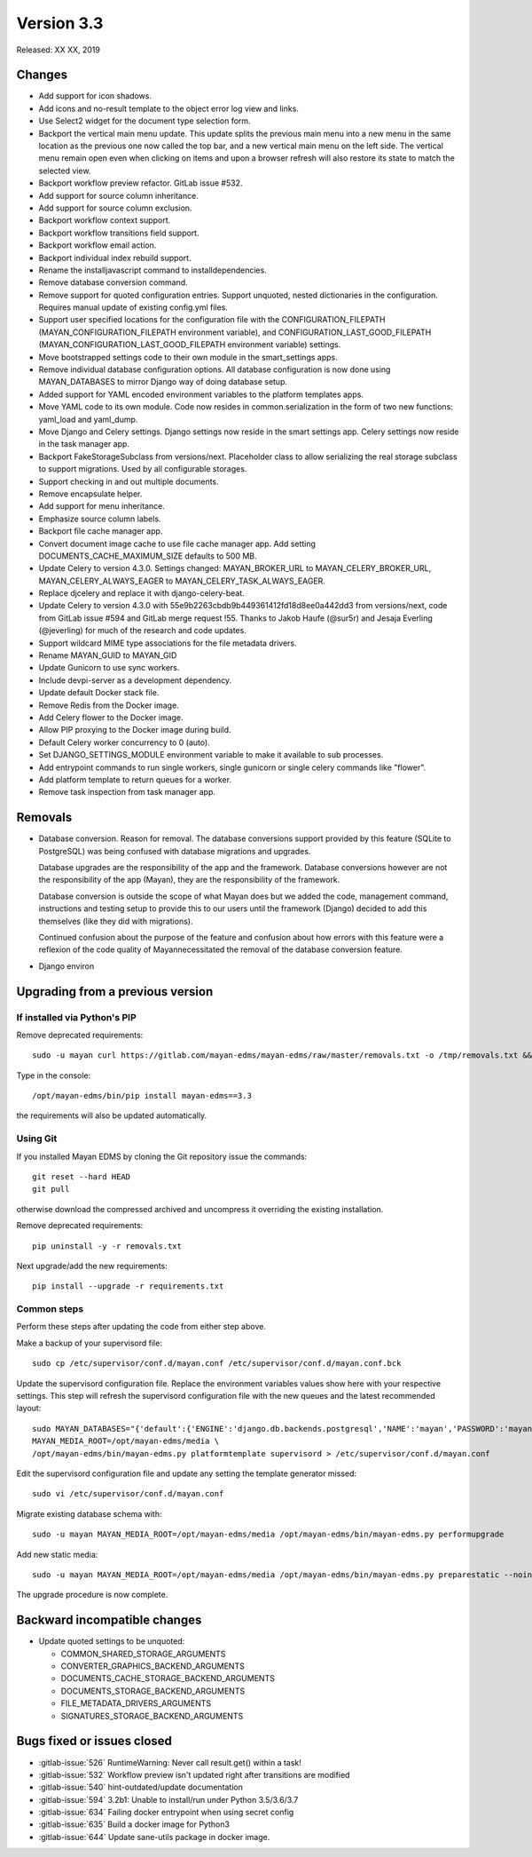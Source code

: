 Version 3.3
===========

Released: XX XX, 2019


Changes
-------

- Add support for icon shadows.
- Add icons and no-result template to the object error log view and
  links.
- Use Select2 widget for the document type selection form.
- Backport the vertical main menu update. This update splits the previous
  main menu into a new menu in the same location as the previous one
  now called the top bar, and a new vertical main menu on the left side.
  The vertical menu remain open even when clicking on items and upon
  a browser refresh will also restore its state to match the selected
  view.
- Backport workflow preview refactor. GitLab issue #532.
- Add support for source column inheritance.
- Add support for source column exclusion.
- Backport workflow context support.
- Backport workflow transitions field support.
- Backport workflow email action.
- Backport individual index rebuild support.
- Rename the installjavascript command to installdependencies.
- Remove database conversion command.
- Remove support for quoted configuration entries. Support unquoted,
  nested dictionaries in the configuration. Requires manual
  update of existing config.yml files.
- Support user specified locations for the configuration file with the
  CONFIGURATION_FILEPATH (MAYAN_CONFIGURATION_FILEPATH environment variable), and
  CONFIGURATION_LAST_GOOD_FILEPATH
  (MAYAN_CONFIGURATION_LAST_GOOD_FILEPATH environment variable) settings.
- Move bootstrapped settings code to their own module in the smart_settings apps.
- Remove individual database configuration options. All database configuration
  is now done using MAYAN_DATABASES to mirror Django way of doing database setup.
- Added support for YAML encoded environment variables to the platform
  templates apps.
- Move YAML code to its own module. Code now resides in common.serialization
  in the form of two new functions: yaml_load and yaml_dump.
- Move Django and Celery settings. Django settings now reside in the smart
  settings app. Celery settings now reside in the task manager app.
- Backport FakeStorageSubclass from versions/next. Placeholder class to allow
  serializing the real storage subclass to support migrations.
  Used by all configurable storages.
- Support checking in and out multiple documents.
- Remove encapsulate helper.
- Add support for menu inheritance.
- Emphasize source column labels.
- Backport file cache manager app.
- Convert document image cache to use file cache manager app.
  Add setting DOCUMENTS_CACHE_MAXIMUM_SIZE defaults to 500 MB.
- Update Celery to version 4.3.0. Settings changed:
  MAYAN_BROKER_URL to MAYAN_CELERY_BROKER_URL,
  MAYAN_CELERY_ALWAYS_EAGER to MAYAN_CELERY_TASK_ALWAYS_EAGER.
- Replace djcelery and replace it with django-celery-beat.
- Update Celery to version 4.3.0 with 55e9b2263cbdb9b449361412fd18d8ee0a442dd3
  from versions/next, code from GitLab issue #594 and GitLab merge request !55.
  Thanks to Jakob Haufe (@sur5r) and Jesaja Everling (@jeverling)
  for much of the research and code updates.
- Support wildcard MIME type associations for the file metadata drivers.
- Rename MAYAN_GUID to MAYAN_GID
- Update Gunicorn to use sync workers.
- Include devpi-server as a development dependency.
- Update default Docker stack file.
- Remove Redis from the Docker image.
- Add Celery flower to the Docker image.
- Allow PIP proxying to the Docker image during build.
- Default Celery worker concurrency to 0 (auto).
- Set DJANGO_SETTINGS_MODULE environment variable to make it
  available to sub processes.
- Add entrypoint commands to run single workers, single gunicorn
  or single celery commands like "flower".
- Add platform template to return queues for a worker.
- Remove task inspection from task manager app.


Removals
--------

- Database conversion. Reason for removal. The database conversions support
  provided by this feature (SQLite to PostgreSQL) was being confused with
  database migrations and upgrades.

  Database upgrades are the responsibility of the app and the framework.
  Database conversions however are not the responsibility of the app (Mayan),
  they are the responsibility of the framework.

  Database conversion is outside the scope of what Mayan does but we added
  the code, management command, instructions and testing setup to provide
  this to our users until the framework (Django) decided to add this
  themselves (like they did with migrations).

  Continued confusion about the purpose of the feature and confusion about
  how errors with this feature were a reflexion of the code quality of
  Mayannecessitated the removal of the database conversion feature.

- Django environ


Upgrading from a previous version
---------------------------------

If installed via Python's PIP
^^^^^^^^^^^^^^^^^^^^^^^^^^^^^

Remove deprecated requirements::

    sudo -u mayan curl https://gitlab.com/mayan-edms/mayan-edms/raw/master/removals.txt -o /tmp/removals.txt && sudo -u mayan /opt/mayan-edms/bin/pip uninstall -y -r /tmp/removals.txt

Type in the console::

    /opt/mayan-edms/bin/pip install mayan-edms==3.3

the requirements will also be updated automatically.


Using Git
^^^^^^^^^

If you installed Mayan EDMS by cloning the Git repository issue the commands::

    git reset --hard HEAD
    git pull

otherwise download the compressed archived and uncompress it overriding the
existing installation.

Remove deprecated requirements::

    pip uninstall -y -r removals.txt

Next upgrade/add the new requirements::

    pip install --upgrade -r requirements.txt


Common steps
^^^^^^^^^^^^

Perform these steps after updating the code from either step above.

Make a backup of your supervisord file::

    sudo cp /etc/supervisor/conf.d/mayan.conf /etc/supervisor/conf.d/mayan.conf.bck

Update the supervisord configuration file. Replace the environment
variables values show here with your respective settings. This step will refresh
the supervisord configuration file with the new queues and the latest
recommended layout::

    sudo MAYAN_DATABASES="{'default':{'ENGINE':'django.db.backends.postgresql','NAME':'mayan','PASSWORD':'mayanuserpass','USER':'mayan','HOST':'127.0.0.1'}}" \
    MAYAN_MEDIA_ROOT=/opt/mayan-edms/media \
    /opt/mayan-edms/bin/mayan-edms.py platformtemplate supervisord > /etc/supervisor/conf.d/mayan.conf

Edit the supervisord configuration file and update any setting the template
generator missed::

    sudo vi /etc/supervisor/conf.d/mayan.conf

Migrate existing database schema with::

    sudo -u mayan MAYAN_MEDIA_ROOT=/opt/mayan-edms/media /opt/mayan-edms/bin/mayan-edms.py performupgrade

Add new static media::

    sudo -u mayan MAYAN_MEDIA_ROOT=/opt/mayan-edms/media /opt/mayan-edms/bin/mayan-edms.py preparestatic --noinput

The upgrade procedure is now complete.


Backward incompatible changes
-----------------------------

- Update quoted settings to be unquoted:

  - COMMON_SHARED_STORAGE_ARGUMENTS
  - CONVERTER_GRAPHICS_BACKEND_ARGUMENTS
  - DOCUMENTS_CACHE_STORAGE_BACKEND_ARGUMENTS
  - DOCUMENTS_STORAGE_BACKEND_ARGUMENTS
  - FILE_METADATA_DRIVERS_ARGUMENTS
  - SIGNATURES_STORAGE_BACKEND_ARGUMENTS


Bugs fixed or issues closed
---------------------------

- :gitlab-issue:`526` RuntimeWarning: Never call result.get() within a task!
- :gitlab-issue:`532` Workflow preview isn't updated right after transitions are modified
- :gitlab-issue:`540` hint-outdated/update documentation
- :gitlab-issue:`594` 3.2b1: Unable to install/run under Python 3.5/3.6/3.7
- :gitlab-issue:`634` Failing docker entrypoint when using secret config
- :gitlab-issue:`635` Build a docker image for Python3
- :gitlab-issue:`644` Update sane-utils package in docker image.


.. _PyPI: https://pypi.python.org/pypi/mayan-edms/
